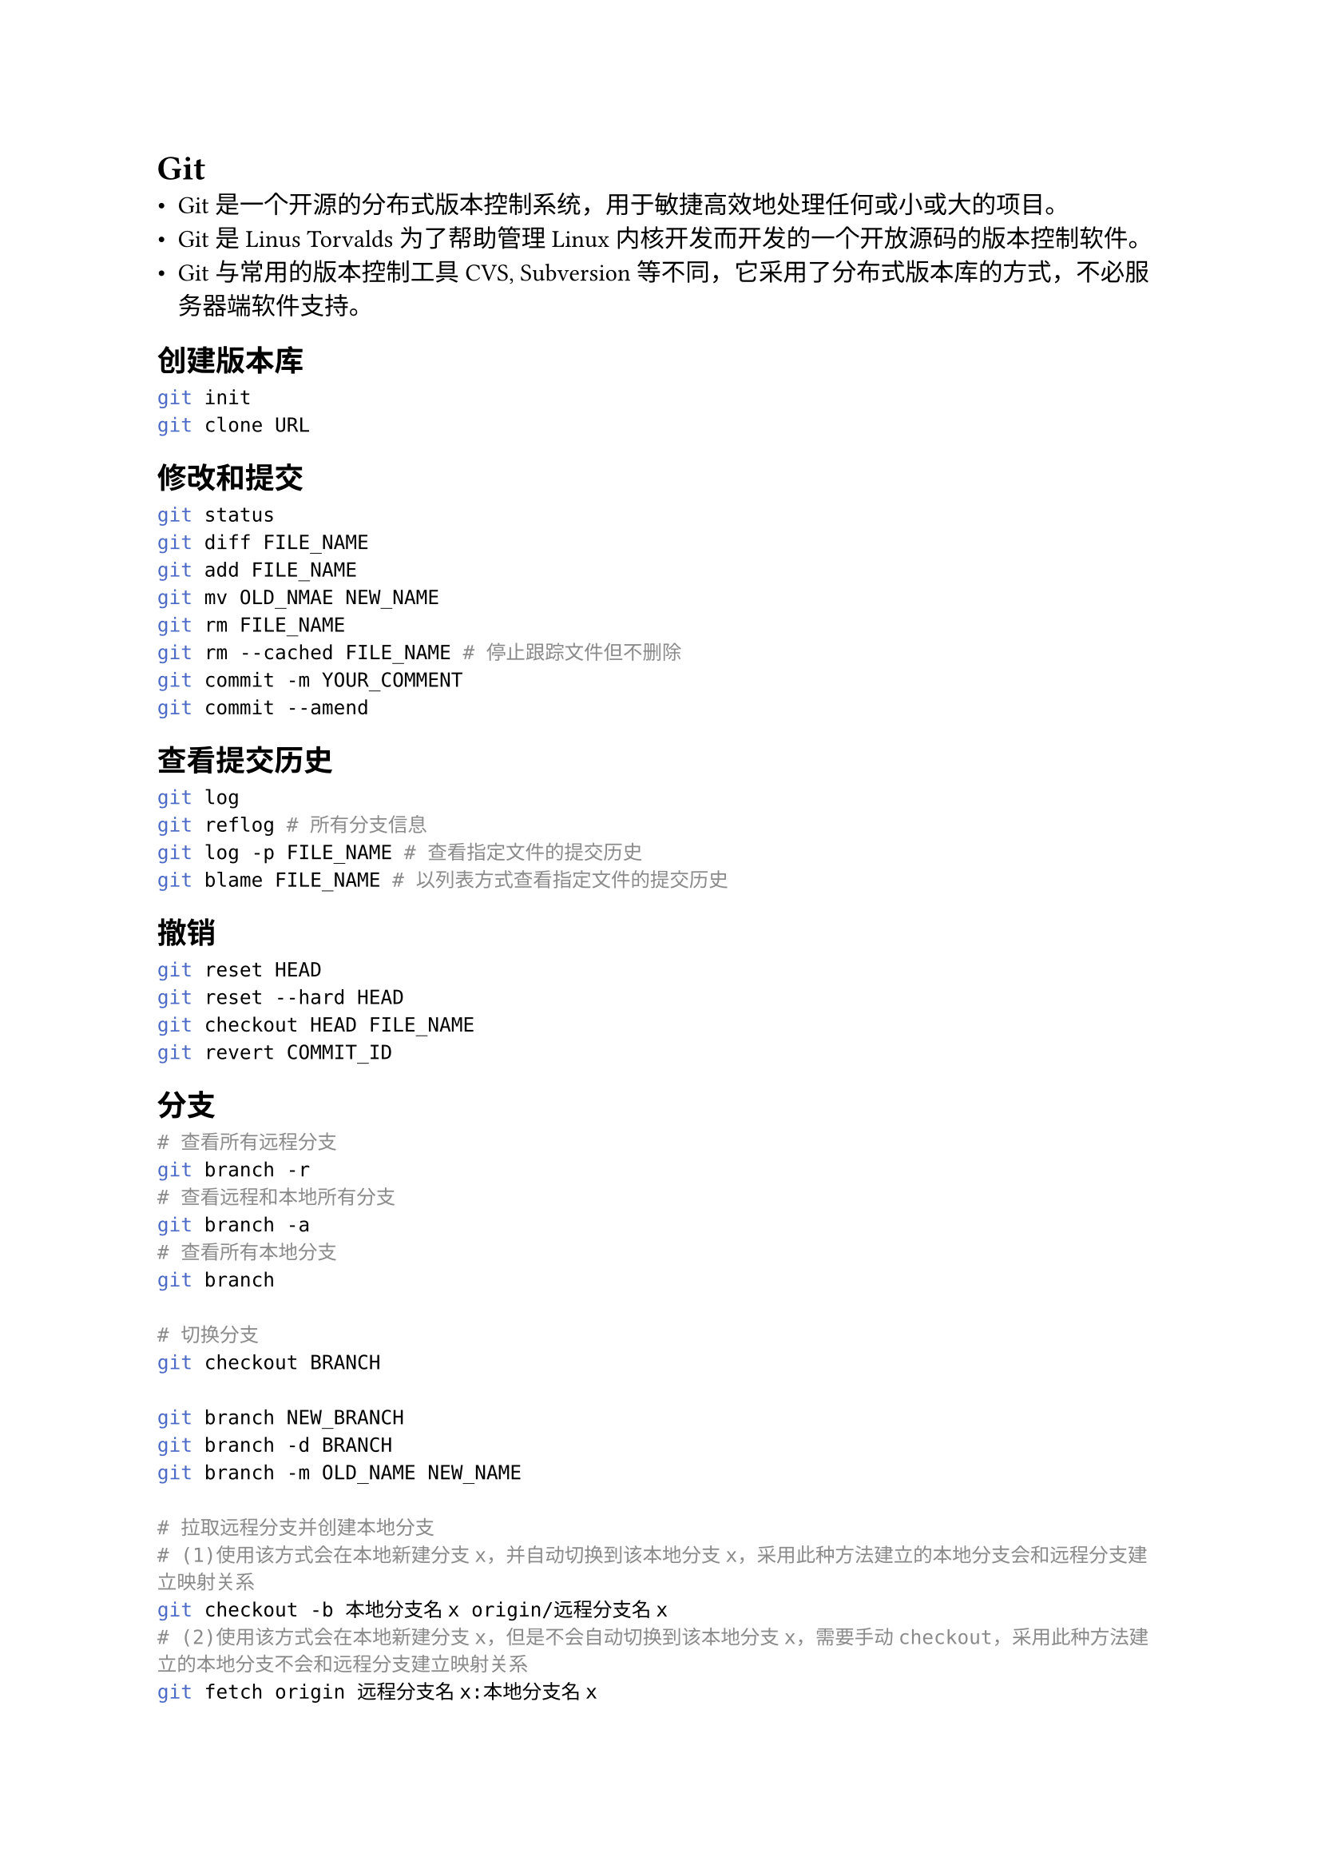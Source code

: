 = Git
#label("git")
-  Git
  是一个开源的分布式版本控制系统，用于敏捷高效地处理任何或小或大的项目。
-  Git 是 Linus Torvalds 为了帮助管理 Linux
  内核开发而开发的一个开放源码的版本控制软件。
-  Git 与常用的版本控制工具 CVS, Subversion
  等不同，它采用了分布式版本库的方式，不必服务器端软件支持。

== 创建版本库
#label("创建版本库")
```sh
git init
git clone URL
```

== 修改和提交
#label("修改和提交")
```sh
git status
git diff FILE_NAME
git add FILE_NAME
git mv OLD_NMAE NEW_NAME
git rm FILE_NAME
git rm --cached FILE_NAME # 停止跟踪文件但不删除
git commit -m YOUR_COMMENT
git commit --amend
```

== 查看提交历史
#label("查看提交历史")
```sh
git log
git reflog # 所有分支信息
git log -p FILE_NAME # 查看指定文件的提交历史
git blame FILE_NAME # 以列表方式查看指定文件的提交历史
```

== 撤销
#label("撤销")
```sh
git reset HEAD
git reset --hard HEAD
git checkout HEAD FILE_NAME
git revert COMMIT_ID
```

== 分支
#label("分支")
```sh
# 查看所有远程分支
git branch -r
# 查看远程和本地所有分支
git branch -a
# 查看所有本地分支
git branch

# 切换分支
git checkout BRANCH

git branch NEW_BRANCH
git branch -d BRANCH
git branch -m OLD_NAME NEW_NAME

# 拉取远程分支并创建本地分支
# (1)使用该方式会在本地新建分支x，并自动切换到该本地分支x，采用此种方法建立的本地分支会和远程分支建立映射关系
git checkout -b 本地分支名x origin/远程分支名x
# (2)使用该方式会在本地新建分支x，但是不会自动切换到该本地分支x，需要手动checkout，采用此种方法建立的本地分支不会和远程分支建立映射关系
git fetch origin 远程分支名x:本地分支名x

# 删除远程分支(1)
git branch -r -d origin/BRANCH_NAME
git push origin :BRANCH_NAME
# 删除远程分支(2)
git push origin --delete BRANCH_NAME
```

== 标签
#label("标签")
```sh
git tag # 列出所有的本地标签
git tag TAG_NAME # 基于最新的提交创建标签
git tag -d TAG_NAME
```

== 合并与衍合
#label("合并与衍合")
```sh
git merge BRANCH
git rebase BRANCH
```

== 远程操作
#label("远程操作")
```sh
git remote -v
git remote show REMOTE # 查看指定远程版本库信息
git remote add REMOTE URL

git fetch REMOTE
git pull REMOTE BRANCH
git push REMOTE BRANCH
git push REMOTE:BRANCH:TAG
git push --tags
```

== submodule
#label("submodule")
```sh
# 添加子仓库
git submodule add <仓库地址> <本地路径>
# 检出子仓库
git submodule init # 初始化本地配置文件
git submodule update # 检出父仓库列出的commit 
## 或者
git submodule update --init --recursive
# 递归克隆
git clone <仓库地址> --recursive
```

== 合并多个commit
#label("合并多个commit")
```sh
commit THIRD_COMMIT_ID
    add third commit

commit SECOND_COMMIT_ID
    add second_commit

commit FIRST_COMMIT_ID
    add third commit
```

首先有3个commit，需要将前两个commit合成一个

```sh
git rebase -i FIRST_COMMIT_ID
```

出现如下界面：

```sh
pick SECOND_COMMIT_ID add second_commit
pick THIRD_COMMIT_ID add third commit

...
```

修改成：

```sh
pick SECOND_COMMIT_ID add second_commit
squash THIRD_COMMIT_ID add third commit
```

DONE.


== stash
#label("stash")
-  stash 是 Git
  提供的一种机制，它可以将当前工作目录和暂存区的修改保存起来。当我们需要切换分支、执行
  pull 操作或解决一些紧急 bug 时，stash
  可以帮助我们保存当前的修改，避免丢失工作。

-  我们可以把 stash 看作是一个临时保存修改的容器，每次执行 stash
  操作时，Git
  将当前的修改保存到一个栈中，并将工作目录和暂存区恢复到最新的提交状态。stash
  不会创建新的提交记录，它只是将修改暂时存储起来
```sh
git stash # Git 会将当前的修改保存到 stash 中，并将工作目录和暂存区还原到最新的提交状态
git stash list # 查看 stash 列表，确认保存的 stash
git stash show stash@{0} # 查看某个 stash 中保存的具体修改内容
git stash apply stash@{0} # 将0所对应的内容应用到当前分支
git stash drop stash@{0} # 删除这个stash
```

== Git Server
#label("git-server")
```sh
sudo adduser git
su git
cd
# add ssh key
git init --bare [PROJECT_NAME].git
```

== 垃圾回收
#label("垃圾回收")
Git仓库越来越臃肿，大多数版本控制系统存储的是一组初始文件，
以及每个文件随着时间的演进而逐步积累起来的差异；
而Git则会把文件的每一个差异化版本都记录在案。
这意味着，即使你只改动了某个文件的一行内容，
Git也会生成一个全新的对象来存储新的文件内容。

对象碎片：如果你改动了一个很大的文件，
git会为这个文件生成了一个很大的Blob对象

```sh
cd .git
du -ah  # 查看文件大小
git gc --prune=now # 垃圾回收
```

实际上，并不需要手动调用 gc
命令。每当碎片对象过多，或者你向远端服务器发起推送的时候，git
就会自动执行一次打包过程。

== More
#label("more")
#link("https://www.runoob.com/git/git-tutorial.html")[git教程]

